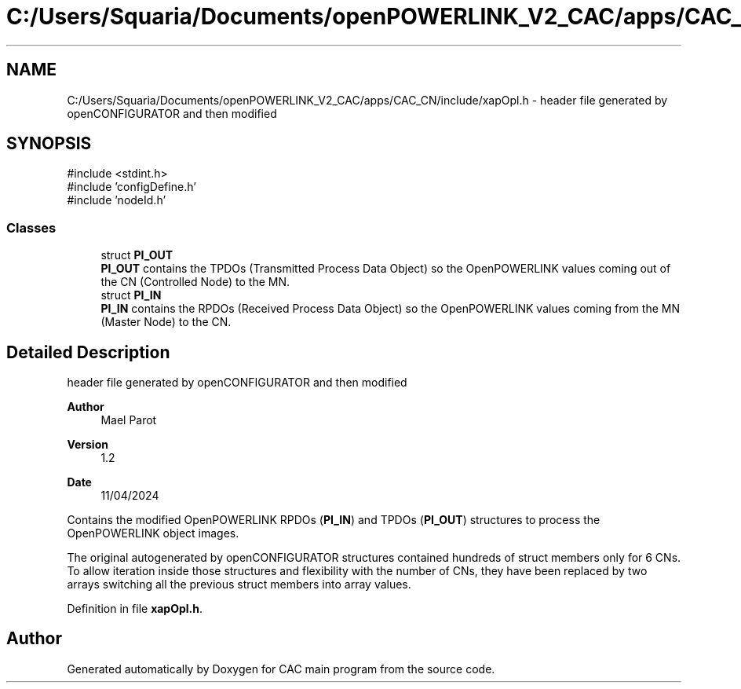 .TH "C:/Users/Squaria/Documents/openPOWERLINK_V2_CAC/apps/CAC_CN/include/xapOpl.h" 3 "Version 1.2" "CAC main program" \" -*- nroff -*-
.ad l
.nh
.SH NAME
C:/Users/Squaria/Documents/openPOWERLINK_V2_CAC/apps/CAC_CN/include/xapOpl.h \- header file generated by openCONFIGURATOR and then modified  

.SH SYNOPSIS
.br
.PP
\fR#include <stdint\&.h>\fP
.br
\fR#include 'configDefine\&.h'\fP
.br
\fR#include 'nodeId\&.h'\fP
.br

.SS "Classes"

.in +1c
.ti -1c
.RI "struct \fBPI_OUT\fP"
.br
.RI "\fBPI_OUT\fP contains the TPDOs (Transmitted Process Data Object) so the OpenPOWERLINK values coming out of the CN (Controlled Node) to the MN\&. "
.ti -1c
.RI "struct \fBPI_IN\fP"
.br
.RI "\fBPI_IN\fP contains the RPDOs (Received Process Data Object) so the OpenPOWERLINK values coming from the MN (Master Node) to the CN\&. "
.in -1c
.SH "Detailed Description"
.PP 
header file generated by openCONFIGURATOR and then modified 


.PP
\fBAuthor\fP
.RS 4
Mael Parot 
.RE
.PP
\fBVersion\fP
.RS 4
1\&.2 
.RE
.PP
\fBDate\fP
.RS 4
11/04/2024
.RE
.PP
Contains the modified OpenPOWERLINK RPDOs (\fBPI_IN\fP) and TPDOs (\fBPI_OUT\fP) structures to process the OpenPOWERLINK object images\&.
.PP
The original autogenerated by openCONFIGURATOR structures contained hundreds of struct members only for 6 CNs\&. To allow iteration inside those structures and flexibility with the number of CNs, they have been replaced by two arrays switching all the previous struct members into array values\&. 
.PP
Definition in file \fBxapOpl\&.h\fP\&.
.SH "Author"
.PP 
Generated automatically by Doxygen for CAC main program from the source code\&.
